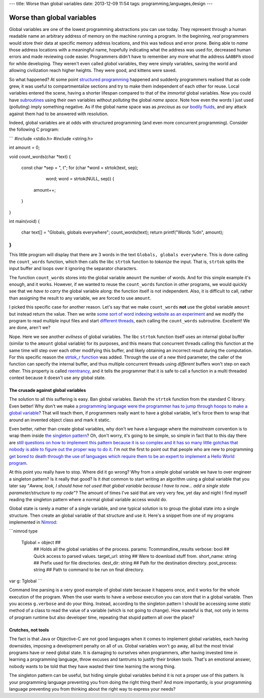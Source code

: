---
title: Worse than global variables
date: 2013-12-09 11:54
tags: programming,languages,design
---

Worse than global variables
===========================

Global variables are one of the lowest programming abstractions you can use
today. They represent through a human readable name an arbitrary address of
memory on the machine running a program. In the beginning, *real* programmers
would store their data at specific memory address locations, and this was
tedious and error prone. Being able to *name* those address locations with a
meaningful name, hopefully indicating what the address was used for, decreased
human errors and made reviewing code easier. Programmers didn't have to
remember any more what the address ``&A0BFh`` stood for while developing. They
weren't even called *global* variables, they were simply variables, saving the
world and allowing civilization reach higher heights. They were good, and
kittens were saved.

So what happened? At some point `structured programming
<https://en.wikipedia.org/wiki/Structured_programming>`_ happened and suddenly
programmers realised that as code grew, it was useful to compartmentalize
sections and try to make them independent of each other for reuse. Local
variables entered the scene, having a shorter lifespan compared to that of the
*immortal* global variables. Now you could have `subroutines
<https://en.wikipedia.org/wiki/Subroutines>`_ using their own variables without
*polluting* the global *name space*. Note how even the words I just used
(polluting) imply something negative. As if the global name space was as
*precious* as our `bodily fluids
<https://www.youtube.com/watch?v=Qr2bSL5VQgM>`_, and any attack against them
had to be answered with resolution.

Indeed, global variables are at odds with structured programming (and even more
concurrent programming). Consider the following C program:

```
#include <stdio.h>
#include <string.h>

int amount = 0;

void count_words(char *text)
{
    const char *sep = ", \t";
    for (char *word = strtok(text, sep);
            word; word = strtok(NULL, sep)) {
        amount++;
    }
}

int main(void)
{
    char text[] = "Globals, globals everywhere";
    count_words(text);
    return printf("Words %d\n", amount);
}
```

This little program will display that there are 3 words in the text ``Globals,
globals everywhere``. This is done calling the ``count_words`` function, which
then calls the libc ``strtok`` function to *tokenize* the input. That is,
``strtok`` splits the input buffer and loops over it ignoring the separator
characters.

The function ``count_words`` stores into the global variable ``amount`` the
number of words. And for this simple example it's enough, and it works.
However, if we wanted to reuse the ``count_words`` function in other programs,
we would quickly see that we *have to carry* the global variable along: the
function itself is not independent. Also, it is difficult to call, rather than
assigning the result to any variable, we are forced to use ``amount``.

I picked this specific case for another reason. Let's say that we make
``count_words`` **not** use the global variable ``amount`` but instead return
the value. Then we write `some sort of word indexing website as an experiment
<https://www.google.com/>`_ and we modify the program to read multiple input
files and start `different threads
<https://en.wikipedia.org/wiki/Thread_(computing)>`_, each calling the
``count_words`` subroutine. Excellent! We are done, aren't we?

Nope. Here we see another *evilness* of global variables. The libc ``strtok``
function itself uses an internal global buffer (similar to the ``amount``
global variable) for its purposes, and this means that concurrent threads
calling this function at the same time will step over each other modifying this
buffer, and likely obtaining an incorrect result during the computation. For
this specific reason the `strtok_r function
<http://linux.die.net/man/3/strtok_r>`_ was added. Through the use of a new
third parameter, the caller of the function can specify the internal buffer,
and thus multiple concurrent threads using *different* buffers won't step on
each other. This property is called `reentrancy
<https://en.wikipedia.org/wiki/Reentrancy_(computing)>`_, and it tells the
programmer that it is safe to call a function in a multi threaded context
because it doesn't use any global state.


The crusade against global variables
------------------------------------

The solution to all this suffering is easy. Ban global variables. Banish the
``strtok`` function from the standard C library. Even better! Why don't we make
`a programming language were the programmer has to jump through hoops to make a
global variable <https://en.wikipedia.org/wiki/Java_(programming_language)>`_?
That will teach them, if programmers really want to have a global variable,
let's force them to wrap that around an invented object class and mark it
static.

Even better, rather than create global variables, why don't we have a language
where the *mainstream* convention is to wrap them inside `the singleton pattern
<https://en.wikipedia.org/wiki/Singleton_pattern>`_? Oh, don't worry, it's
going to be simple, so simple in fact that to this day there are `still
questions on how to implement this pattern because it is so complex and it has
so many little gotchas that nobody is able to figure out the proper way to do
it
<http://stackoverflow.com/questions/145154/what-should-my-objective-c-singleton-look-like>`_.
I'm not the first to point out that people who are new to programming `get
bored to death through the use of languages which require them to be an expert
to implement a Hello World program
<http://programmingisterrible.com/post/40453884799/what-language-should-i-learn-first>`_.

At this point you really have to stop. Where did it go wrong? Why from a simple
global variable we have to over engineer a singleton pattern? Is it really that
good? Is it *that* common to start writing an algorithm using a global variable
that you later say "*Awww, look, I should have not used that global variable
because I have to now… add a single state parameter/structure to my code*"? The
amount of times I've said that are very very few, yet day and night I find
myself reading the singleton pattern where a normal global variable access
would do.

Global state is rarely a matter of a single variable, and one typical solution
is to group the global state into a single structure. Then create an global
variable of that structure and use it. Here's a snippet from one of my programs
implemented in `Nimrod <http://nimrod-lang.org>`_:

```nimrod
type
  Tglobal = object ## \
    ## Holds all the global variables of the process.
    params: Tcommandline_results
    verbose: bool ## Quick access to parsed values.
    target_url: string ## Were to download stuff from.
    short_name: string ## Prefix used for file directories.
    dest_dir: string ## Path for the destination directory.
    post_process: string ## Path to command to be run on final directory.

var g: Tglobal
```

Command line parsing is a very good example of global state because it happens
once, and it works for the whole execution of the program. When the user wants
to have a *verbose* execution you can store that in a global variable. Then you
access ``g.verbose`` and do your thing. Instead, according to the singleton
pattern I should be accessing some *static* method of a class to read the value
of a variable (which is not going to change). How wasteful is that, not only in
terms of program runtime but also developer time, repeating that stupid pattern
all over the place?


Crutches, not tools
-------------------

The fact is that Java or Objective-C are not good languages when it comes to
implement global variables, each having downsides, imposing a development
penalty on all of us. Global variables  won't go away, all but the most trivial
programs have or need global state. It is damaging to ourselves when
programmers, after having invested time in learning a programming language,
throw excuses and tantrums to justify their broken tools.  That's an emotional
answer, nobody wants to be told that they have wasted their time learning the
wrong thing.

The singleton pattern can be useful, but hiding simple global variables behind
it is not a proper use of this pattern. Is your programming language preventing
you from doing the right thing then? And more importantly, is your programming
language preventing you from thinking about the right way to express your
needs?
